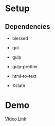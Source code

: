 #+PROPERTY: header-args :results verbatim

* Setup

** Dependencies

 - blessed

 - got

 - gulp

 - gulp-prettier

 - html-to-text

 * Xstate


* Demo


[[https://youtu.be/RHS7NgH4ovg][Video Link]] 
